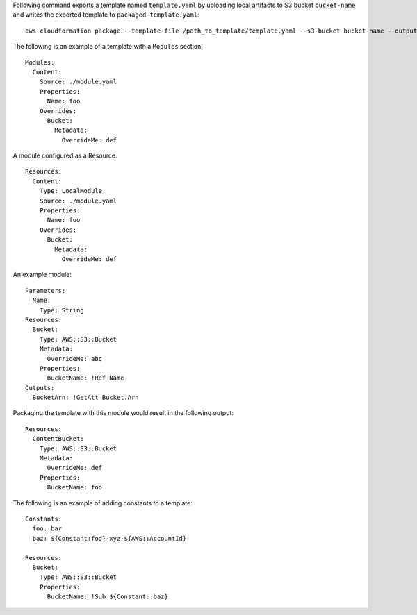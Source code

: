 Following command exports a template named ``template.yaml`` by uploading local
artifacts to S3 bucket ``bucket-name`` and writes the exported template to
``packaged-template.yaml``::

    aws cloudformation package --template-file /path_to_template/template.yaml --s3-bucket bucket-name --output-template-file packaged-template.yaml


The following is an example of a template with a ``Modules`` section::

    Modules:
      Content:
        Source: ./module.yaml
        Properties:
          Name: foo
        Overrides:
          Bucket:
            Metadata:
              OverrideMe: def

A module configured as a Resource::

    Resources:
      Content:
        Type: LocalModule
        Source: ./module.yaml
        Properties:
          Name: foo
        Overrides:
          Bucket:
            Metadata:
              OverrideMe: def

An example module::
    
    Parameters:
      Name:
        Type: String
    Resources:
      Bucket:
        Type: AWS::S3::Bucket
        Metadata:
          OverrideMe: abc
        Properties:
          BucketName: !Ref Name
    Outputs:
      BucketArn: !GetAtt Bucket.Arn

Packaging the template with this module would result in the following output::

    Resources:
      ContentBucket:
        Type: AWS::S3::Bucket
        Metadata:
          OverrideMe: def
        Properties:
          BucketName: foo

The following is an example of adding constants to a template::

    Constants:
      foo: bar
      baz: ${Constant:foo}-xyz-${AWS::AccountId}

    Resources:
      Bucket:
        Type: AWS::S3::Bucket
        Properties:
          BucketName: !Sub ${Constant::baz}

